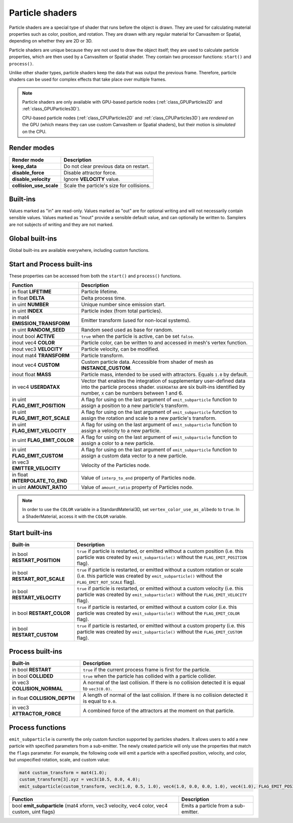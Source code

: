 .. _doc_particle_shader:

Particle shaders
================

Particle shaders are a special type of shader that runs before the object is
drawn. They are used for calculating material properties such as color,
position, and rotation. They are drawn with any regular material for CanvasItem
or Spatial, depending on whether they are 2D or 3D.

Particle shaders are unique because they are not used to draw the object itself;
they are used to calculate particle properties, which are then used by a
CanvasItem or Spatial shader. They contain two processor functions: ``start()``
and ``process()``.

Unlike other shader types, particle shaders keep the data that was output the
previous frame. Therefore, particle shaders can be used for complex effects that
take place over multiple frames.

.. note::

    Particle shaders are only available with GPU-based particle nodes
    (:ref:`class_GPUParticles2D` and :ref:`class_GPUParticles3D`).

    CPU-based particle nodes (:ref:`class_CPUParticles2D` and
    :ref:`class_CPUParticles3D`) are *rendered* on the GPU (which means they can
    use custom CanvasItem or Spatial shaders), but their motion is *simulated*
    on the CPU.

Render modes
^^^^^^^^^^^^

+--------------------------+-------------------------------------------+
| Render mode              | Description                               |
+==========================+===========================================+
| **keep_data**            | Do not clear previous data on restart.    |
+--------------------------+-------------------------------------------+
| **disable_force**        | Disable attractor force.                  |
+--------------------------+-------------------------------------------+
| **disable_velocity**     | Ignore **VELOCITY** value.                |
+--------------------------+-------------------------------------------+
| **collision_use_scale**  | Scale the particle's size for collisions. |
+--------------------------+-------------------------------------------+

Built-ins
^^^^^^^^^

Values marked as "in" are read-only. Values marked as "out" are for optional writing and will
not necessarily contain sensible values. Values marked as "inout" provide a sensible default
value, and can optionally be written to. Samplers are not subjects of writing and they are
not marked.

Global built-ins
^^^^^^^^^^^^^^^^

Global built-ins are available everywhere, including custom functions.

+-------------------+----------------------------------------------------------------------------------------+
| Built-in          | Description                                                                            |
+===================+========================================================================================+
| in float **TIME** | Global time, in seconds.                                                               |
+-------------------+----------------------------------------------------------------------------------------+
| in float **PI**   | A ``PI`` constant (``3.141592``).                                                      |
|                   | The ratio of circle's circumference to its diameter and amount of radians in half turn. |
+-------------------+----------------------------------------------------------------------------------------+
| in float **TAU**  | A ``TAU`` constant (``6.283185``).                                                     |
|                   | An equivalent of ``PI * 2`` and amount of radians in full turn.                        |
+-------------------+----------------------------------------------------------------------------------------+
| in float **E**    | A ``E`` constant (``2.718281``). Euler's number and a base of the natural logarithm.   |
+-------------------+----------------------------------------------------------------------------------------+

Start and Process built-ins
^^^^^^^^^^^^^^^^^^^^^^^^^^^

These properties can be accessed from both the ``start()`` and ``process()`` functions. 

+------------------------------------+-----------------------------------------------------------------------------------------------------------------------------------------+
| Function                           | Description                                                                                                                             |
+====================================+=========================================================================================================================================+
| in float **LIFETIME**              | Particle lifetime.                                                                                                                      |
+------------------------------------+-----------------------------------------------------------------------------------------------------------------------------------------+
| in float **DELTA**                 | Delta process time.                                                                                                                     |
+------------------------------------+-----------------------------------------------------------------------------------------------------------------------------------------+
| in uint **NUMBER**                 | Unique number since emission start.                                                                                                     |
+------------------------------------+-----------------------------------------------------------------------------------------------------------------------------------------+
| in uint **INDEX**                  | Particle index (from total particles).                                                                                                  |
+------------------------------------+-----------------------------------------------------------------------------------------------------------------------------------------+
| in mat4 **EMISSION_TRANSFORM**     | Emitter transform (used for non-local systems).                                                                                         |
+------------------------------------+-----------------------------------------------------------------------------------------------------------------------------------------+
| in uint **RANDOM_SEED**            | Random seed used as base for random.                                                                                                    |
+------------------------------------+-----------------------------------------------------------------------------------------------------------------------------------------+
| inout bool **ACTIVE**              | ``true`` when the particle is active, can be set ``false``.                                                                             |
+------------------------------------+-----------------------------------------------------------------------------------------------------------------------------------------+
| inout vec4 **COLOR**               | Particle color, can be written to and accessed in mesh's vertex function.                                                               |
+------------------------------------+-----------------------------------------------------------------------------------------------------------------------------------------+
| inout vec3 **VELOCITY**            | Particle velocity, can be modified.                                                                                                     |
+------------------------------------+-----------------------------------------------------------------------------------------------------------------------------------------+
| inout mat4 **TRANSFORM**           | Particle transform.                                                                                                                     |
+------------------------------------+-----------------------------------------------------------------------------------------------------------------------------------------+
| inout vec4 **CUSTOM**              | Custom particle data. Accessible from shader of mesh as **INSTANCE_CUSTOM**.                                                            |
+------------------------------------+-----------------------------------------------------------------------------------------------------------------------------------------+
| inout float **MASS**               | Particle mass, intended to be used with attractors. Equals ``1.0`` by default.                                                          |
+------------------------------------+-----------------------------------------------------------------------------------------------------------------------------------------+
| in vec4 **USERDATAX**              | Vector that enables the integration of supplementary user-defined data into the particle process shader.                                |
|                                    | ``USERDATAX`` are six built-ins identified by number, ``X`` can be numbers between 1 and 6.                                             |
+------------------------------------+-----------------------------------------------------------------------------------------------------------------------------------------+
| in uint **FLAG_EMIT_POSITION**     | A flag for using on the last argument of ``emit_subparticle`` function to assign a position to a new particle's transform.              |
+------------------------------------+-----------------------------------------------------------------------------------------------------------------------------------------+
| in uint **FLAG_EMIT_ROT_SCALE**    | A flag for using on the last argument of ``emit_subparticle`` function to assign the rotation and scale to a new particle's transform.  |
+------------------------------------+-----------------------------------------------------------------------------------------------------------------------------------------+
| in uint **FLAG_EMIT_VELOCITY**     | A flag for using on the last argument of ``emit_subparticle`` function to assign a velocity to a new particle.                          |
+------------------------------------+-----------------------------------------------------------------------------------------------------------------------------------------+
| in uint **FLAG_EMIT_COLOR**        | A flag for using on the last argument of ``emit_subparticle`` function to assign a color to a new particle.                             |
+------------------------------------+-----------------------------------------------------------------------------------------------------------------------------------------+
| in uint **FLAG_EMIT_CUSTOM**       | A flag for using on the last argument of ``emit_subparticle`` function to assign a custom data vector to a new particle.                |
+------------------------------------+-----------------------------------------------------------------------------------------------------------------------------------------+
| in vec3 **EMITTER_VELOCITY**       | Velocity of the Particles node.                                                                                                         |
+------------------------------------+-----------------------------------------------------------------------------------------------------------------------------------------+
| in float **INTERPOLATE_TO_END**    | Value of ``interp_to_end`` property of Particles node.                                                                                  |
+------------------------------------+-----------------------------------------------------------------------------------------------------------------------------------------+
| in uint **AMOUNT_RATIO**           | Value of ``amount_ratio`` property of Particles node.                                                                                   |
+------------------------------------+-----------------------------------------------------------------------------------------------------------------------------------------+

.. note:: In order to use the ``COLOR`` variable in a StandardMaterial3D, set ``vertex_color_use_as_albedo``
          to ``true``. In a ShaderMaterial, access it with the ``COLOR`` variable.

Start built-ins
^^^^^^^^^^^^^^^

+---------------------------------+---------------------------------------------------------------------------------------------------------------------------------------------------------------------------------------+
| Built-in                        | Description                                                                                                                                                                           |
+=================================+=======================================================================================================================================================================================+
| in bool **RESTART_POSITION**    | ``true`` if particle is restarted, or emitted without a custom position (i.e. this particle was created by ``emit_subparticle()`` without the ``FLAG_EMIT_POSITION`` flag).           |
+---------------------------------+---------------------------------------------------------------------------------------------------------------------------------------------------------------------------------------+
| in bool **RESTART_ROT_SCALE**   | ``true`` if particle is restarted, or emitted without a custom rotation or scale (i.e. this particle was created by ``emit_subparticle()`` without the ``FLAG_EMIT_ROT_SCALE`` flag). |
+---------------------------------+---------------------------------------------------------------------------------------------------------------------------------------------------------------------------------------+
| in bool **RESTART_VELOCITY**    | ``true`` if particle is restarted, or emitted without a custom velocity (i.e. this particle was created by ``emit_subparticle()`` without the ``FLAG_EMIT_VELOCITY`` flag).           |
+---------------------------------+---------------------------------------------------------------------------------------------------------------------------------------------------------------------------------------+
| in bool **RESTART_COLOR**       | ``true`` if particle is restarted, or emitted without a custom color (i.e. this particle was created by ``emit_subparticle()`` without the ``FLAG_EMIT_COLOR`` flag).                 |
+---------------------------------+---------------------------------------------------------------------------------------------------------------------------------------------------------------------------------------+
| in bool **RESTART_CUSTOM**      | ``true`` if particle is restarted, or emitted without a custom property (i.e. this particle was created by ``emit_subparticle()`` without the ``FLAG_EMIT_CUSTOM`` flag).             |
+---------------------------------+---------------------------------------------------------------------------------------------------------------------------------------------------------------------------------------+

Process built-ins
^^^^^^^^^^^^^^^^^

+------------------------------------+-----------------------------------------------------------------------------------------------------+
| Built-in                           | Description                                                                                         |
+====================================+=====================================================================================================+
| in bool **RESTART**                | ``true`` if the current process frame is first for the particle.                                    |
+------------------------------------+-----------------------------------------------------------------------------------------------------+
| in bool **COLLIDED**               | ``true`` when the particle has collided with a particle collider.                                   |
+------------------------------------+-----------------------------------------------------------------------------------------------------+
| in vec3 **COLLISION_NORMAL**       | A normal of the last collision. If there is no collision detected it is equal to ``vec3(0.0)``.     |
+------------------------------------+-----------------------------------------------------------------------------------------------------+
| in float **COLLISION_DEPTH**       | A length of normal of the last collision. If there is no collision detected it is equal to ``0.0``. |
+------------------------------------+-----------------------------------------------------------------------------------------------------+
| in vec3 **ATTRACTOR_FORCE**        | A combined force of the attractors at the moment on that particle.                                  |
+------------------------------------+-----------------------------------------------------------------------------------------------------+

Process functions
^^^^^^^^^^^^^^^^^

``emit_subparticle`` is currently the only custom function supported by
particles shaders. It allows users to add a new particle with specified
parameters from a sub-emitter. The newly created particle will only use the
properties that match the ``flags`` parameter. For example, the
following code will emit a particle with a specified position, velocity, and
color, but unspecified rotation, scale, and custom value:

.. code-block:: glsl

    mat4 custom_transform = mat4(1.0);
    custom_transform[3].xyz = vec3(10.5, 0.0, 4.0);
    emit_subparticle(custom_transform, vec3(1.0, 0.5, 1.0), vec4(1.0, 0.0, 0.0, 1.0), vec4(1.0), FLAG_EMIT_POSITION | FLAG_EMIT_VELOCITY | FLAG_EMIT_COLOR);

+--------------------------------------------------------------------------------------------+--------------------------------------+
| Function                                                                                   | Description                          |
+============================================================================================+======================================+
| bool **emit_subparticle** (mat4 xform, vec3 velocity, vec4 color, vec4 custom, uint flags) | Emits a particle from a sub-emitter. |
+--------------------------------------------------------------------------------------------+--------------------------------------+
